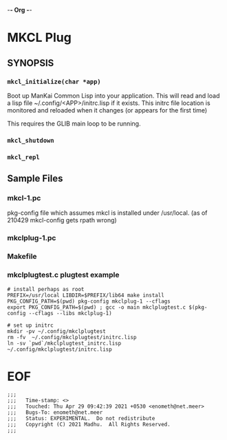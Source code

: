 -*- Org -*-
* MKCL Plug

** SYNOPSIS
*** =mkcl_initialize(char *app)=
Boot up ManKai Common Lisp into your application.  This will read and
load a lisp file ~/.config/<APP>/initrc.lisp if it exists.  This
initrc file location is monitored and reloaded when it changes (or
appears for the first time)

This requires the GLIB main loop to be running.

*** =mkcl_shutdown=
*** =mkcl_repl=

** Sample Files
*** mkcl-1.pc
pkg-config file which assumes mkcl is installed under /usr/local.
(as of 210429 mkcl-config gets rpath wrong)
*** mkclplug-1.pc
*** Makefile
*** mkclplugtest.c plugtest example
#+BEGIN_SRC
# install perhaps as root
PREFIX=/usr/local LIBDIR=$PREFIX/lib64 make install
PKG_CONFIG_PATH=$(pwd) pkg-config mkclplug-1 --cflags
export PKG_CONFIG_PATH=$(pwd) ; gcc -o main mkclplugtest.c $(pkg-config --cflags --libs mkclplug-1)

# set up initrc
mkdir -pv ~/.config/mkclplugtest
rm -fv  ~/.config/mkclplugtest/initrc.lisp
ln -sv `pwd`/mkclplugtest_initrc.lisp ~/.config/mkclplugtest/initrc.lisp
#+END_SRC

* EOF
#+BEGIN_EXAMPLE
;;;
;;;   Time-stamp: <>
;;;   Touched: Thu Apr 29 09:42:39 2021 +0530 <enometh@net.meer>
;;;   Bugs-To: enometh@net.meer
;;;   Status: EXPERIMENTAL.  Do not redistribute
;;;   Copyright (C) 2021 Madhu.  All Rights Reserved.
;;;
#+END_EXAMPLE
